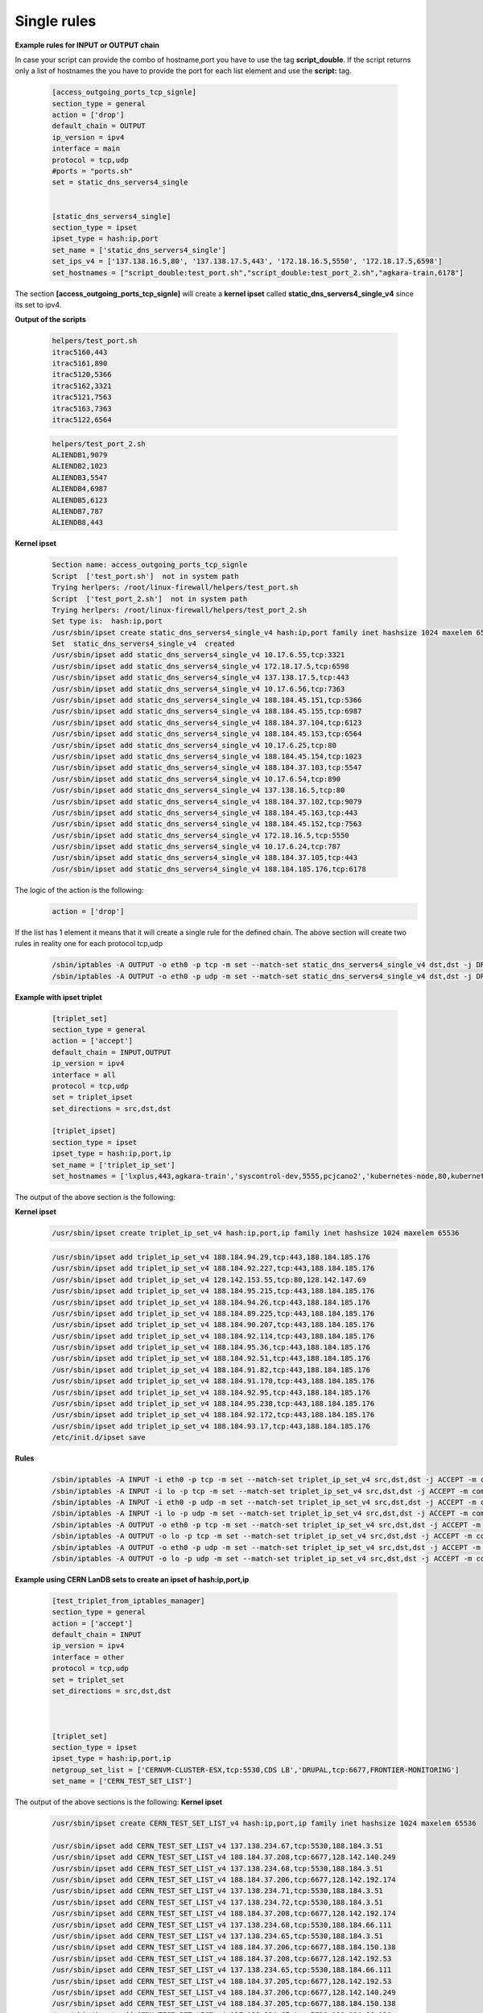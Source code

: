 Single rules
============

**Example rules for INPUT or OUTPUT chain**

In case your script can provide the combo of hostname,port you have to use the tag **script_double**. If the script returns only a list of hostnames
the you have to provide the port for each list element and use the **script:** tag.

    .. code-block:: ini

        [access_outgoing_ports_tcp_signle]
        section_type = general
        action = ['drop']
        default_chain = OUTPUT
        ip_version = ipv4
        interface = main
        protocol = tcp,udp
        #ports = "ports.sh"
        set = static_dns_servers4_single


        [static_dns_servers4_single]
        section_type = ipset
        ipset_type = hash:ip,port
        set_name = ['static_dns_servers4_single']
        set_ips_v4 = ['137.138.16.5,80', '137.138.17.5,443', '172.18.16.5,5550', '172.18.17.5,6598']
        set_hostnames = ["script_double:test_port.sh","script_double:test_port_2.sh","agkara-train,6178"]


The section **[access_outgoing_ports_tcp_signle]** will create a **kernel ipset** called **static_dns_servers4_single_v4** since its set to ipv4.

**Output of the scripts**

    .. code-block:: bash

        helpers/test_port.sh
        itrac5160,443
        itrac5161,890
        itrac5120,5366
        itrac5162,3321
        itrac5121,7563
        itrac5163,7363
        itrac5122,6564

    .. code-block:: bash

        helpers/test_port_2.sh
        ALIENDB1,9079
        ALIENDB2,1023
        ALIENDB3,5547
        ALIENDB4,6987
        ALIENDB5,6123
        ALIENDB7,787
        ALIENDB8,443


**Kernel ipset**

    .. code-block:: bash

        Section name: access_outgoing_ports_tcp_signle
        Script  ['test_port.sh']  not in system path
        Trying herlpers: /root/linux-firewall/helpers/test_port.sh
        Script  ['test_port_2.sh']  not in system path
        Trying herlpers: /root/linux-firewall/helpers/test_port_2.sh
        Set type is:  hash:ip,port
        /usr/sbin/ipset create static_dns_servers4_single_v4 hash:ip,port family inet hashsize 1024 maxelem 65536
        Set  static_dns_servers4_single_v4  created
        /usr/sbin/ipset add static_dns_servers4_single_v4 10.17.6.55,tcp:3321
        /usr/sbin/ipset add static_dns_servers4_single_v4 172.18.17.5,tcp:6598
        /usr/sbin/ipset add static_dns_servers4_single_v4 137.138.17.5,tcp:443
        /usr/sbin/ipset add static_dns_servers4_single_v4 10.17.6.56,tcp:7363
        /usr/sbin/ipset add static_dns_servers4_single_v4 188.184.45.151,tcp:5366
        /usr/sbin/ipset add static_dns_servers4_single_v4 188.184.45.155,tcp:6987
        /usr/sbin/ipset add static_dns_servers4_single_v4 188.184.37.104,tcp:6123
        /usr/sbin/ipset add static_dns_servers4_single_v4 188.184.45.153,tcp:6564
        /usr/sbin/ipset add static_dns_servers4_single_v4 10.17.6.25,tcp:80
        /usr/sbin/ipset add static_dns_servers4_single_v4 188.184.45.154,tcp:1023
        /usr/sbin/ipset add static_dns_servers4_single_v4 188.184.37.103,tcp:5547
        /usr/sbin/ipset add static_dns_servers4_single_v4 10.17.6.54,tcp:890
        /usr/sbin/ipset add static_dns_servers4_single_v4 137.138.16.5,tcp:80
        /usr/sbin/ipset add static_dns_servers4_single_v4 188.184.37.102,tcp:9079
        /usr/sbin/ipset add static_dns_servers4_single_v4 188.184.45.163,tcp:443
        /usr/sbin/ipset add static_dns_servers4_single_v4 188.184.45.152,tcp:7563
        /usr/sbin/ipset add static_dns_servers4_single_v4 172.18.16.5,tcp:5550
        /usr/sbin/ipset add static_dns_servers4_single_v4 10.17.6.24,tcp:787
        /usr/sbin/ipset add static_dns_servers4_single_v4 188.184.37.105,tcp:443
        /usr/sbin/ipset add static_dns_servers4_single_v4 188.184.185.176,tcp:6178

The logic of the action is the following:
    .. code-block:: ini

        action = ['drop']

If the list has 1 element it means that it will create a single rule for the defined chain.
The above section will create two rules in reality one for each protocol tcp,udp

    .. code-block:: bash

        /sbin/iptables -A OUTPUT -o eth0 -p tcp -m set --match-set static_dns_servers4_single_v4 dst,dst -j DROP -m comment --comment access_outgoing_ports_tcp_signle
        /sbin/iptables -A OUTPUT -o eth0 -p udp -m set --match-set static_dns_servers4_single_v4 dst,dst -j DROP -m comment --comment access_outgoing_ports_tcp_signle



**Example with ipset triplet**

    .. code-block:: ini

        [triplet_set]
        section_type = general
        action = ['accept']
        default_chain = INPUT,OUTPUT
        ip_version = ipv4
        interface = all
        protocol = tcp,udp
        set = triplet_ipset
        set_directions = src,dst,dst

        [triplet_ipset]
        section_type = ipset
        ipset_type = hash:ip,port,ip
        set_name = ['triplet_ip_set']
        set_hostnames = ['lxplus,443,agkara-train','syscontrol-dev,5555,pcjcano2','kubernetes-node,80,kubernetes-master']


The output of the above section is the following:

**Kernel ipset**

    .. code-block:: bash

        /usr/sbin/ipset create triplet_ip_set_v4 hash:ip,port,ip family inet hashsize 1024 maxelem 65536

    .. code-block:: bash

        /usr/sbin/ipset add triplet_ip_set_v4 188.184.94.29,tcp:443,188.184.185.176
        /usr/sbin/ipset add triplet_ip_set_v4 188.184.92.227,tcp:443,188.184.185.176
        /usr/sbin/ipset add triplet_ip_set_v4 128.142.153.55,tcp:80,128.142.147.69
        /usr/sbin/ipset add triplet_ip_set_v4 188.184.95.215,tcp:443,188.184.185.176
        /usr/sbin/ipset add triplet_ip_set_v4 188.184.94.26,tcp:443,188.184.185.176
        /usr/sbin/ipset add triplet_ip_set_v4 188.184.89.225,tcp:443,188.184.185.176
        /usr/sbin/ipset add triplet_ip_set_v4 188.184.90.207,tcp:443,188.184.185.176
        /usr/sbin/ipset add triplet_ip_set_v4 188.184.92.114,tcp:443,188.184.185.176
        /usr/sbin/ipset add triplet_ip_set_v4 188.184.95.36,tcp:443,188.184.185.176
        /usr/sbin/ipset add triplet_ip_set_v4 188.184.92.51,tcp:443,188.184.185.176
        /usr/sbin/ipset add triplet_ip_set_v4 188.184.91.82,tcp:443,188.184.185.176
        /usr/sbin/ipset add triplet_ip_set_v4 188.184.91.170,tcp:443,188.184.185.176
        /usr/sbin/ipset add triplet_ip_set_v4 188.184.92.95,tcp:443,188.184.185.176
        /usr/sbin/ipset add triplet_ip_set_v4 188.184.95.238,tcp:443,188.184.185.176
        /usr/sbin/ipset add triplet_ip_set_v4 188.184.92.172,tcp:443,188.184.185.176
        /usr/sbin/ipset add triplet_ip_set_v4 188.184.93.17,tcp:443,188.184.185.176
        /etc/init.d/ipset save

**Rules**

    .. code-block:: bash

        /sbin/iptables -A INPUT -i eth0 -p tcp -m set --match-set triplet_ip_set_v4 src,dst,dst -j ACCEPT -m comment --comment triplet_set
        /sbin/iptables -A INPUT -i lo -p tcp -m set --match-set triplet_ip_set_v4 src,dst,dst -j ACCEPT -m comment --comment triplet_set
        /sbin/iptables -A INPUT -i eth0 -p udp -m set --match-set triplet_ip_set_v4 src,dst,dst -j ACCEPT -m comment --comment triplet_set
        /sbin/iptables -A INPUT -i lo -p udp -m set --match-set triplet_ip_set_v4 src,dst,dst -j ACCEPT -m comment --comment triplet_set
        /sbin/iptables -A OUTPUT -o eth0 -p tcp -m set --match-set triplet_ip_set_v4 src,dst,dst -j ACCEPT -m comment --comment triplet_set
        /sbin/iptables -A OUTPUT -o lo -p tcp -m set --match-set triplet_ip_set_v4 src,dst,dst -j ACCEPT -m comment --comment triplet_set
        /sbin/iptables -A OUTPUT -o eth0 -p udp -m set --match-set triplet_ip_set_v4 src,dst,dst -j ACCEPT -m comment --comment triplet_set
        /sbin/iptables -A OUTPUT -o lo -p udp -m set --match-set triplet_ip_set_v4 src,dst,dst -j ACCEPT -m comment --comment triplet_set


**Example using CERN LanDB sets to create an ipset of hash:ip,port,ip**

    .. code-block:: ini

        [test_triplet_from_iptables_manager]
        section_type = general
        action = ['accept']
        default_chain = INPUT
        ip_version = ipv4
        interface = other
        protocol = tcp,udp
        set = triplet_set
        set_directions = src,dst,dst



        [triplet_set]
        section_type = ipset
        ipset_type = hash:ip,port,ip
        netgroup_set_list = ['CERNVM-CLUSTER-ESX,tcp:5530,CDS LB','DRUPAL,tcp:6677,FRONTIER-MONITORING']
        set_name = ['CERN_TEST_SET_LIST']


The output of the above sections is the following:
**Kernel ipset**

    .. code-block:: bash

        /usr/sbin/ipset create CERN_TEST_SET_LIST_v4 hash:ip,port,ip family inet hashsize 1024 maxelem 65536

        /usr/sbin/ipset add CERN_TEST_SET_LIST_v4 137.138.234.67,tcp:5530,188.184.3.51
        /usr/sbin/ipset add CERN_TEST_SET_LIST_v4 188.184.37.208,tcp:6677,128.142.140.249
        /usr/sbin/ipset add CERN_TEST_SET_LIST_v4 137.138.234.68,tcp:5530,188.184.3.51
        /usr/sbin/ipset add CERN_TEST_SET_LIST_v4 188.184.37.206,tcp:6677,128.142.192.174
        /usr/sbin/ipset add CERN_TEST_SET_LIST_v4 137.138.234.71,tcp:5530,188.184.3.51
        /usr/sbin/ipset add CERN_TEST_SET_LIST_v4 137.138.234.72,tcp:5530,188.184.3.51
        /usr/sbin/ipset add CERN_TEST_SET_LIST_v4 188.184.37.208,tcp:6677,128.142.192.174
        /usr/sbin/ipset add CERN_TEST_SET_LIST_v4 137.138.234.68,tcp:5530,188.184.66.111
        /usr/sbin/ipset add CERN_TEST_SET_LIST_v4 137.138.234.65,tcp:5530,188.184.3.51
        /usr/sbin/ipset add CERN_TEST_SET_LIST_v4 188.184.37.206,tcp:6677,188.184.150.138
        /usr/sbin/ipset add CERN_TEST_SET_LIST_v4 188.184.37.208,tcp:6677,128.142.192.53
        /usr/sbin/ipset add CERN_TEST_SET_LIST_v4 137.138.234.65,tcp:5530,188.184.66.111
        /usr/sbin/ipset add CERN_TEST_SET_LIST_v4 188.184.37.205,tcp:6677,128.142.192.53
        /usr/sbin/ipset add CERN_TEST_SET_LIST_v4 188.184.37.206,tcp:6677,128.142.140.249
        /usr/sbin/ipset add CERN_TEST_SET_LIST_v4 188.184.37.205,tcp:6677,188.184.150.138
        /usr/sbin/ipset add CERN_TEST_SET_LIST_v4 137.138.234.67,tcp:5530,188.184.66.111
        /usr/sbin/ipset add CERN_TEST_SET_LIST_v4 137.138.234.72,tcp:5530,188.184.66.111
        /usr/sbin/ipset add CERN_TEST_SET_LIST_v4 188.184.37.208,tcp:6677,188.184.150.138
        /usr/sbin/ipset add CERN_TEST_SET_LIST_v4 188.184.37.205,tcp:6677,128.142.140.249
        /usr/sbin/ipset add CERN_TEST_SET_LIST_v4 137.138.234.71,tcp:5530,188.184.66.111
        /usr/sbin/ipset add CERN_TEST_SET_LIST_v4 137.138.234.70,tcp:5530,188.184.66.111
        /usr/sbin/ipset add CERN_TEST_SET_LIST_v4 137.138.234.66,tcp:5530,188.184.3.51
        /usr/sbin/ipset add CERN_TEST_SET_LIST_v4 188.184.37.205,tcp:6677,128.142.192.174
        /usr/sbin/ipset add CERN_TEST_SET_LIST_v4 188.184.37.206,tcp:6677,128.142.192.53
        /usr/sbin/ipset add CERN_TEST_SET_LIST_v4 137.138.234.66,tcp:5530,188.184.66.111
        /usr/sbin/ipset add CERN_TEST_SET_LIST_v4 137.138.234.70,tcp:5530,188.184.3.51
        /etc/init.d/ipset save

**Rules**

    .. code-block:: bash

        /sbin/iptables -A INPUT -i lo -p tcp -m set --match-set CERN_TEST_SET_LIST_v4 src,dst,dst -j ACCEPT -m comment --comment test_triplet_from_iptables_manager
        /sbin/iptables -A INPUT -i lo -p udp -m set --match-set CERN_TEST_SET_LIST_v4 src,dst,dst -j ACCEPT -m comment --comment test_triplet_from_iptables_manager


**Example of hash:ip,port,ip using mix of script and network set**

In case your script can provide the combo of hostname,port you have to use the tag **script_double**
If you want to return only a list of hostnames then you have to provide the port for each list element and use the **script:** or **netgroup:** tags.
Please note that last part of each element in the list can only use the **script:** or **netgroup:**(which extracts hostnames from LanDB) tags and has
to return as output a list with single elements

    .. code-block:: ini

        [test_triplet_from_iptables_manager_3]
        section_type = general
        action = ['accept']
        default_chain = OUTPUT,INPUT
        ip_version = both
        interface = ['main']
        protocol = tcp,udp
        set = triplet_set_3
        set_directions = dst,dst,src


        [triplet_set_3]
        section_type = ipset
        ipset_type = hash:ip,port,ip
        set_hostnames = ['script_double:test_port_2.sh,netgroup:IT PES NAGIOS','netgroup:IT SECURITY FIREWALL ALIENDB,8080,script:test_2.sh']
        set_name = ['triplet_set_test_3']

The output of the above sections is the following:
**Kernel ipset v4**

    .. code-block:: bash

        /usr/sbin/ipset create triplet_set_test_3_v4 hash:ip,port,ip family inet hashsize 1024 maxelem 65536
        Set  triplet_set_test_3_v4  created
        /usr/sbin/ipset add triplet_set_test_3_v4 137.138.99.136,tcp:6987,128.142.137.117
        /usr/sbin/ipset add triplet_set_test_3_v4 137.138.47.216,tcp:8080,188.184.9.235
        /usr/sbin/ipset add triplet_set_test_3_v4 137.138.99.141,tcp:8080,188.184.9.236
        /usr/sbin/ipset add triplet_set_test_3_v4 137.138.47.221,tcp:443,128.142.192.160
        /usr/sbin/ipset add triplet_set_test_3_v4 137.138.99.141,tcp:8080,188.184.9.234
        /usr/sbin/ipset add triplet_set_test_3_v4 137.138.47.216,tcp:8080,188.184.9.239
        /usr/sbin/ipset add triplet_set_test_3_v4 137.138.99.139,tcp:9079,128.142.192.160
        /usr/sbin/ipset add triplet_set_test_3_v4 137.138.99.141,tcp:8080,188.184.9.239
        /usr/sbin/ipset add triplet_set_test_3_v4 137.138.99.140,tcp:1023,128.142.192.160
        /usr/sbin/ipset add triplet_set_test_3_v4 137.138.47.221,tcp:8080,188.185.96.137
        /usr/sbin/ipset add triplet_set_test_3_v4 137.138.99.139,tcp:8080,188.184.9.240
        /usr/sbin/ipset add triplet_set_test_3_v4 137.138.99.145,tcp:8080,188.185.96.137
        /usr/sbin/ipset add triplet_set_test_3_v4 137.138.99.136,tcp:8080,188.184.9.239
        /usr/sbin/ipset add triplet_set_test_3_v4 137.138.99.139,tcp:9079,128.142.157.127
        /usr/sbin/ipset add triplet_set_test_3_v4 137.138.99.136,tcp:8080,188.184.9.235
        /usr/sbin/ipset add triplet_set_test_3_v4 137.138.99.136,tcp:8080,188.184.9.234
        /usr/sbin/ipset add triplet_set_test_3_v4 137.138.99.139,tcp:8080,188.185.96.137
        /usr/sbin/ipset add triplet_set_test_3_v4 137.138.99.141,tcp:5547,128.142.157.127
        /usr/sbin/ipset add triplet_set_test_3_v4 137.138.47.216,tcp:8080,188.184.9.236
        /usr/sbin/ipset add triplet_set_test_3_v4 137.138.99.141,tcp:8080,188.185.96.137
        /usr/sbin/ipset add triplet_set_test_3_v4 137.138.99.136,tcp:8080,188.184.9.236
        /usr/sbin/ipset add triplet_set_test_3_v4 137.138.99.141,tcp:8080,188.184.9.235
        /usr/sbin/ipset add triplet_set_test_3_v4 137.138.99.145,tcp:6123,128.142.192.160
        /usr/sbin/ipset add triplet_set_test_3_v4 137.138.47.216,tcp:787,128.142.192.160
        /usr/sbin/ipset add triplet_set_test_3_v4 137.138.99.145,tcp:8080,188.184.9.236
        /usr/sbin/ipset add triplet_set_test_3_v4 137.138.99.145,tcp:8080,188.184.9.235
        /usr/sbin/ipset add triplet_set_test_3_v4 137.138.99.145,tcp:8080,188.184.9.234
        /usr/sbin/ipset add triplet_set_test_3_v4 137.138.99.141,tcp:5547,128.142.137.117
        /usr/sbin/ipset add triplet_set_test_3_v4 137.138.99.139,tcp:8080,188.184.9.239
        /usr/sbin/ipset add triplet_set_test_3_v4 137.138.47.216,tcp:8080,188.184.9.240
        /usr/sbin/ipset add triplet_set_test_3_v4 137.138.47.221,tcp:8080,188.184.9.236
        /usr/sbin/ipset add triplet_set_test_3_v4 137.138.47.221,tcp:8080,188.184.9.235
        /usr/sbin/ipset add triplet_set_test_3_v4 137.138.47.216,tcp:8080,188.185.96.137
        /usr/sbin/ipset add triplet_set_test_3_v4 137.138.47.221,tcp:8080,188.184.9.239
        /usr/sbin/ipset add triplet_set_test_3_v4 137.138.99.145,tcp:8080,188.184.9.239
        /usr/sbin/ipset add triplet_set_test_3_v4 137.138.99.140,tcp:1023,128.142.157.127
        /usr/sbin/ipset add triplet_set_test_3_v4 137.138.47.221,tcp:443,128.142.157.127
        /usr/sbin/ipset add triplet_set_test_3_v4 137.138.99.136,tcp:8080,188.184.9.240
        /usr/sbin/ipset add triplet_set_test_3_v4 137.138.99.141,tcp:8080,188.184.9.240
        /usr/sbin/ipset add triplet_set_test_3_v4 137.138.47.221,tcp:8080,188.184.9.234
        /usr/sbin/ipset add triplet_set_test_3_v4 137.138.99.136,tcp:8080,188.185.96.137
        /usr/sbin/ipset add triplet_set_test_3_v4 137.138.99.140,tcp:8080,188.185.96.137
        /usr/sbin/ipset add triplet_set_test_3_v4 137.138.47.221,tcp:443,128.142.137.117
        /usr/sbin/ipset add triplet_set_test_3_v4 137.138.99.139,tcp:8080,188.184.9.234
        /usr/sbin/ipset add triplet_set_test_3_v4 137.138.99.139,tcp:8080,188.184.9.235
        /usr/sbin/ipset add triplet_set_test_3_v4 137.138.99.139,tcp:8080,188.184.9.236
        /usr/sbin/ipset add triplet_set_test_3_v4 137.138.99.140,tcp:8080,188.184.9.234
        /usr/sbin/ipset add triplet_set_test_3_v4 137.138.99.140,tcp:8080,188.184.9.235
        /usr/sbin/ipset add triplet_set_test_3_v4 137.138.99.140,tcp:8080,188.184.9.236
        /usr/sbin/ipset add triplet_set_test_3_v4 137.138.99.140,tcp:8080,188.184.9.239
        /usr/sbin/ipset add triplet_set_test_3_v4 137.138.99.145,tcp:6123,128.142.157.127
        /usr/sbin/ipset add triplet_set_test_3_v4 137.138.47.216,tcp:787,128.142.157.127
        /usr/sbin/ipset add triplet_set_test_3_v4 137.138.99.140,tcp:8080,188.184.9.240
        /usr/sbin/ipset add triplet_set_test_3_v4 137.138.47.216,tcp:8080,188.184.9.234
        /usr/sbin/ipset add triplet_set_test_3_v4 137.138.99.139,tcp:9079,128.142.137.117
        /usr/sbin/ipset add triplet_set_test_3_v4 137.138.99.140,tcp:1023,128.142.137.117
        /usr/sbin/ipset add triplet_set_test_3_v4 137.138.99.136,tcp:6987,128.142.157.127
        /usr/sbin/ipset add triplet_set_test_3_v4 137.138.47.216,tcp:787,128.142.137.117
        /usr/sbin/ipset add triplet_set_test_3_v4 137.138.99.145,tcp:6123,128.142.137.117
        /usr/sbin/ipset add triplet_set_test_3_v4 137.138.99.136,tcp:6987,128.142.192.160
        /usr/sbin/ipset add triplet_set_test_3_v4 137.138.99.141,tcp:5547,128.142.192.160
        /usr/sbin/ipset add triplet_set_test_3_v4 137.138.47.221,tcp:8080,188.184.9.240
        /usr/sbin/ipset add triplet_set_test_3_v4 137.138.99.145,tcp:8080,188.184.9.240

**Kernel ipset v6**

    .. code-block:: bash

        /usr/sbin/ipset create triplet_set_test_3_v6 hash:ip,port,ip family inet6 hashsize 1024 maxelem 65536
        Set  triplet_set_test_3_v6  created
        /usr/sbin/ipset add triplet_set_test_3_v6 2001:1458:201:b50e::100:12,tcp:8080,2001:1458:201:70::100:2c
        /usr/sbin/ipset add triplet_set_test_3_v6 2001:1458:201:b49f::100:27,tcp:8080,2001:1458:201:70::100:28
        /usr/sbin/ipset add triplet_set_test_3_v6 2001:1458:201:b50e::100:12,tcp:8080,2001:1458:201:70::100:2b
        /usr/sbin/ipset add triplet_set_test_3_v6 2001:1458:201:b49f::100:27,tcp:8080,2001:1458:201:70::100:26
        /usr/sbin/ipset add triplet_set_test_3_v6 2001:1458:201:b49f::100:27,tcp:8080,2001:1458:201:70::100:27
        /usr/sbin/ipset add triplet_set_test_3_v6 2001:1458:201:b50e::100:17,tcp:8080,2001:1458:201:70::100:2b
        /usr/sbin/ipset add triplet_set_test_3_v6 2001:1458:201:b50e::100:17,tcp:8080,2001:1458:201:70::100:2c
        /usr/sbin/ipset add triplet_set_test_3_v6 2001:1458:201:b49f::100:6,tcp:8080,2001:1458:201:70::100:26
        /usr/sbin/ipset add triplet_set_test_3_v6 2001:1458:201:b49f::100:6,tcp:8080,2001:1458:201:70::100:27
        /usr/sbin/ipset add triplet_set_test_3_v6 2001:1458:201:b49f::100:6,tcp:8080,2001:1458:201:70::100:28
        /usr/sbin/ipset add triplet_set_test_3_v6 2001:1458:201:b50e::100:12,tcp:8080,2001:1458:201:70::100:28
        /usr/sbin/ipset add triplet_set_test_3_v6 2001:1458:201:b49f::100:2,tcp:8080,2001:1458:201:70::100:26
        /usr/sbin/ipset add triplet_set_test_3_v6 2001:1458:201:b49f::100:2,tcp:8080,2001:1458:201:70::100:27
        /usr/sbin/ipset add triplet_set_test_3_v6 2001:1458:201:b49f::100:5,tcp:8080,2001:1458:201:70::100:27
        /usr/sbin/ipset add triplet_set_test_3_v6 2001:1458:201:b49f::100:5,tcp:8080,2001:1458:201:70::100:26
        /usr/sbin/ipset add triplet_set_test_3_v6 2001:1458:201:b49f::100:5,tcp:8080,2001:1458:201:70::100:28
        /usr/sbin/ipset add triplet_set_test_3_v6 2001:1458:201:b49f::100:2,tcp:8080,2001:1458:201:70::100:28
        /usr/sbin/ipset add triplet_set_test_3_v6 2001:1458:201:b49f::100:7,tcp:8080,2001:1458:201:70::100:2c
        /usr/sbin/ipset add triplet_set_test_3_v6 2001:1458:201:b49f::100:7,tcp:8080,2001:1458:201:70::100:2b
        /usr/sbin/ipset add triplet_set_test_3_v6 2001:1458:201:b49f::100:6,tcp:8080,2001:1458:201:70::100:2b
        /usr/sbin/ipset add triplet_set_test_3_v6 2001:1458:201:b49f::100:6,tcp:8080,2001:1458:201:70::100:2c
        /usr/sbin/ipset add triplet_set_test_3_v6 2001:1458:201:b50e::100:17,tcp:8080,2001:1458:201:70::100:28
        /usr/sbin/ipset add triplet_set_test_3_v6 2001:1458:201:b50e::100:17,tcp:8080,2001:1458:201:70::100:26
        /usr/sbin/ipset add triplet_set_test_3_v6 2001:1458:201:b50e::100:17,tcp:8080,2001:1458:201:70::100:27
        /usr/sbin/ipset add triplet_set_test_3_v6 2001:1458:201:b49f::100:27,tcp:8080,2001:1458:201:70::100:2b
        /usr/sbin/ipset add triplet_set_test_3_v6 2001:1458:201:b49f::100:27,tcp:8080,2001:1458:201:70::100:2c
        /usr/sbin/ipset add triplet_set_test_3_v6 2001:1458:201:b49f::100:7,tcp:8080,2001:1458:201:70::100:27
        /usr/sbin/ipset add triplet_set_test_3_v6 2001:1458:201:b49f::100:7,tcp:8080,2001:1458:201:70::100:26
        /usr/sbin/ipset add triplet_set_test_3_v6 2001:1458:201:b49f::100:7,tcp:8080,2001:1458:201:70::100:28
        /usr/sbin/ipset add triplet_set_test_3_v6 2001:1458:201:b49f::100:5,tcp:8080,2001:1458:201:70::100:2c
        /usr/sbin/ipset add triplet_set_test_3_v6 2001:1458:201:b49f::100:5,tcp:8080,2001:1458:201:70::100:2b
        /usr/sbin/ipset add triplet_set_test_3_v6 2001:1458:201:b49f::100:2,tcp:8080,2001:1458:201:70::100:2b
        /usr/sbin/ipset add triplet_set_test_3_v6 2001:1458:201:b49f::100:2,tcp:8080,2001:1458:201:70::100:2c
        /usr/sbin/ipset add triplet_set_test_3_v6 2001:1458:201:b50e::100:12,tcp:8080,2001:1458:201:70::100:27
        /usr/sbin/ipset add triplet_set_test_3_v6 2001:1458:201:b50e::100:12,tcp:8080,2001:1458:201:70::100:26

**Rules**

    .. code-block:: bash

        /sbin/iptables -A OUTPUT -o eth0 -p tcp -m set --match-set triplet_set_test_3_v4 dst,dst,src -j ACCEPT -m comment --comment test_triplet_from_iptables_manager_3
        /sbin/iptables -A OUTPUT -o eth0 -p udp -m set --match-set triplet_set_test_3_v4 dst,dst,src -j ACCEPT -m comment --comment test_triplet_from_iptables_manager_3
        /sbin/iptables -A INPUT -i eth0 -p tcp -m set --match-set triplet_set_test_3_v4 dst,dst,src -j ACCEPT -m comment --comment test_triplet_from_iptables_manager_3
        /sbin/iptables -A INPUT -i eth0 -p udp -m set --match-set triplet_set_test_3_v4 dst,dst,src -j ACCEPT -m comment --comment test_triplet_from_iptables_manager_3
        /sbin/ip6tables -A OUTPUT -o eth0 -p tcp -m set --match-set triplet_set_test_3_v6 dst,dst,src -j ACCEPT -m comment --comment test_triplet_from_iptables_manager_3
        /sbin/ip6tables -A OUTPUT -o eth0 -p udp -m set --match-set triplet_set_test_3_v6 dst,dst,src -j ACCEPT -m comment --comment test_triplet_from_iptables_manager_3
        /sbin/ip6tables -A INPUT -i eth0 -p tcp -m set --match-set triplet_set_test_3_v6 dst,dst,src -j ACCEPT -m comment --comment test_triplet_from_iptables_manager_3
        /sbin/ip6tables -A INPUT -i eth0 -p udp -m set --match-set triplet_set_test_3_v6 dst,dst,src -j ACCEPT -m comment --comment test_triplet_from_iptables_manager_3

**Example using script to define host,ports combined with network/s hash:ip,port,net**

In case your script can provide the combo of hostname,port you have to use the tag **script_double**. If want to return only a list of hostnames
the you have to provide the port for each list element and use the **script:** or **netgroup:** tag. Please note that last part of each element in the list can only
use the **script:** tag and has to get as input a list with single elements list only net range
Check the following examples

    .. code-block:: ini

        [test_triplet_from_iptables_manager]
        section_type = general
        action = ['accept']
        default_chain = OUTPUT,INPUT
        ip_version = both
        interface = ['main']
        protocol = tcp,udp
        set = triplet_set
        set_directions = src,dst,dst



        [triplet_set]
        section_type = ipset
        ipset_type = hash:ip,port,net
        set_hostnames = ['script_double:test_port_2.sh,script:test_nets_v4.sh','script_double:test_port_2.sh,script:test_nets_v6.sh']
        set_name = ['triplet_set_both']

The output of the above sections is the following:
**Kernel ipset**

    .. code-block:: bash

        /usr/sbin/ipset create triplet_set_both_v4 hash:ip,port,net family inet hashsize 1024 maxelem 65536
        Set  triplet_set_both_v4  created
        /usr/sbin/ipset add triplet_set_both_v4 137.138.47.221,tcp:443,100.64.0.0/10
        /usr/sbin/ipset add triplet_set_both_v4 137.138.99.140,tcp:1023,192.91.242.0/24
        /usr/sbin/ipset add triplet_set_both_v4 137.138.99.145,tcp:6123,100.64.0.0/10
        /usr/sbin/ipset add triplet_set_both_v4 137.138.99.139,tcp:9079,188.184.0.0/15
        /usr/sbin/ipset add triplet_set_both_v4 137.138.99.136,tcp:6987,188.184.0.0/15
        /usr/sbin/ipset add triplet_set_both_v4 137.138.99.145,tcp:6123,188.184.0.0/15
        /usr/sbin/ipset add triplet_set_both_v4 137.138.99.145,tcp:6123,192.91.242.0/24
        /usr/sbin/ipset add triplet_set_both_v4 137.138.47.216,tcp:787,192.91.242.0/24
        /usr/sbin/ipset add triplet_set_both_v4 137.138.99.139,tcp:9079,192.91.242.0/24
        /usr/sbin/ipset add triplet_set_both_v4 137.138.47.216,tcp:787,100.64.0.0/10
        /usr/sbin/ipset add triplet_set_both_v4 137.138.99.140,tcp:1023,100.64.0.0/10
        /usr/sbin/ipset add triplet_set_both_v4 137.138.99.141,tcp:5547,188.184.0.0/15
        /usr/sbin/ipset add triplet_set_both_v4 137.138.99.141,tcp:5547,192.91.242.0/24
        /usr/sbin/ipset add triplet_set_both_v4 137.138.99.136,tcp:6987,192.91.242.0/24
        /usr/sbin/ipset add triplet_set_both_v4 137.138.47.221,tcp:443,192.91.242.0/24
        /usr/sbin/ipset add triplet_set_both_v4 137.138.99.136,tcp:6987,100.64.0.0/10
        /usr/sbin/ipset add triplet_set_both_v4 137.138.99.139,tcp:9079,100.64.0.0/10
        /usr/sbin/ipset add triplet_set_both_v4 137.138.47.216,tcp:787,188.184.0.0/15
        /usr/sbin/ipset add triplet_set_both_v4 137.138.99.140,tcp:1023,188.184.0.0/15
        /usr/sbin/ipset add triplet_set_both_v4 137.138.47.221,tcp:443,188.184.0.0/15
        /usr/sbin/ipset add triplet_set_both_v4 137.138.99.141,tcp:5547,100.64.0.0/10


    .. code-block:: bash

        /usr/sbin/ipset create triplet_set_both_v6 hash:ip,port,net family inet6 hashsize 1024 maxelem 65536
        Set  triplet_set_both_v6  created
        /usr/sbin/ipset add triplet_set_both_v6 2001:1458:201:b50e::100:12,tcp:787,FD01:1459::/32
        /usr/sbin/ipset add triplet_set_both_v6 2001:1458:201:b49f::100:5,tcp:9079,2001:1458::/32
        /usr/sbin/ipset add triplet_set_both_v6 2001:1458:201:b49f::100:6,tcp:1023,FD01:1459::/32
        /usr/sbin/ipset add triplet_set_both_v6 2001:1458:201:b49f::100:5,tcp:9079,FD01:1459::/32
        /usr/sbin/ipset add triplet_set_both_v6 2001:1458:201:b50e::100:17,tcp:443,2001:1458::/32
        /usr/sbin/ipset add triplet_set_both_v6 2001:1458:201:b50e::100:17,tcp:443,FD01:1459::/32
        /usr/sbin/ipset add triplet_set_both_v6 2001:1458:201:b49f::100:2,tcp:6987,2001:1458::/32
        /usr/sbin/ipset add triplet_set_both_v6 2001:1458:201:b49f::100:2,tcp:6987,FD01:1459::/32
        /usr/sbin/ipset add triplet_set_both_v6 2001:1458:201:b49f::100:7,tcp:5547,2001:1458::/32
        /usr/sbin/ipset add triplet_set_both_v6 2001:1458:201:b49f::100:7,tcp:5547,FD01:1459::/32
        /usr/sbin/ipset add triplet_set_both_v6 2001:1458:201:b50e::100:12,tcp:787,2001:1458::/32
        /usr/sbin/ipset add triplet_set_both_v6 2001:1458:201:b49f::100:27,tcp:6123,2001:1458::/32
        /usr/sbin/ipset add triplet_set_both_v6 2001:1458:201:b49f::100:27,tcp:6123,FD01:1459::/32
        /usr/sbin/ipset add triplet_set_both_v6 2001:1458:201:b49f::100:6,tcp:1023,2001:1458::/32

**Rules**

    .. code-block:: bash

        /sbin/iptables -A OUTPUT -o eth0 -p tcp -m set --match-set triplet_set_both_v4 src,dst,dst -j ACCEPT -m comment --comment test_triplet_from_iptables_manager
        /sbin/iptables -A OUTPUT -o eth0 -p udp -m set --match-set triplet_set_both_v4 src,dst,dst -j ACCEPT -m comment --comment test_triplet_from_iptables_manager
        /sbin/iptables -A INPUT -i eth0 -p tcp -m set --match-set triplet_set_both_v4 src,dst,dst -j ACCEPT -m comment --comment test_triplet_from_iptables_manager
        /sbin/iptables -A INPUT -i eth0 -p udp -m set --match-set triplet_set_both_v4 src,dst,dst -j ACCEPT -m comment --comment test_triplet_from_iptables_manager
        /sbin/ip6tables -A OUTPUT -o eth0 -p tcp -m set --match-set triplet_set_both_v6 src,dst,dst -j ACCEPT -m comment --comment test_triplet_from_iptables_manager
        /sbin/ip6tables -A OUTPUT -o eth0 -p udp -m set --match-set triplet_set_both_v6 src,dst,dst -j ACCEPT -m comment --comment test_triplet_from_iptables_manager
        /sbin/ip6tables -A INPUT -i eth0 -p tcp -m set --match-set triplet_set_both_v6 src,dst,dst -j ACCEPT -m comment --comment test_triplet_from_iptables_manager
        /sbin/ip6tables -A INPUT -i eth0 -p udp -m set --match-set triplet_set_both_v6 src,dst,dst -j ACCEPT -m comment --comment test_triplet_from_iptables_manager

Another example of mix network set and scripts to create ipsets

    .. code-block:: ini

        [test_triplet_from_iptables_manager_3]
        section_type = general
        action = ['accept']
        default_chain = OUTPUT,INPUT
        ip_version = ipv6
        interface = ['main']
        protocol = tcp,udp
        set = triplet_set_3
        set_directions = dst,dst,src


        [triplet_set_3]
        section_type = ipset
        ipset_type = hash:ip,port,net
        set_hostnames = ['netgroup:IT SECURITY FIREWALL ALIENDB,8080,script:test_nets_v6.sh']
        set_name = ['triplet_set_test_3']


The output of the above sections is the following:
**Kernel ipset**

    .. code-block:: bash

        /usr/sbin/ipset create triplet_set_test_3_v6 hash:ip,port,net family inet6 hashsize 1024 maxelem 65536
        Set  triplet_set_test_3_v6  created
        /usr/sbin/ipset add triplet_set_test_3_v6 2001:1458:201:b49f::100:5,tcp:8080,2001:1458::/32
        /usr/sbin/ipset add triplet_set_test_3_v6 2001:1458:201:b50e::100:17,tcp:8080,2001:1458::/32
        /usr/sbin/ipset add triplet_set_test_3_v6 2001:1458:201:b49f::100:6,tcp:8080,FD01:1459::/32
        /usr/sbin/ipset add triplet_set_test_3_v6 2001:1458:201:b50e::100:12,tcp:8080,FD01:1459::/32
        /usr/sbin/ipset add triplet_set_test_3_v6 2001:1458:201:b50e::100:12,tcp:8080,2001:1458::/32
        /usr/sbin/ipset add triplet_set_test_3_v6 2001:1458:201:b49f::100:5,tcp:8080,FD01:1459::/32
        /usr/sbin/ipset add triplet_set_test_3_v6 2001:1458:201:b49f::100:2,tcp:8080,FD01:1459::/32
        /usr/sbin/ipset add triplet_set_test_3_v6 2001:1458:201:b49f::100:2,tcp:8080,2001:1458::/32
        /usr/sbin/ipset add triplet_set_test_3_v6 2001:1458:201:b50e::100:17,tcp:8080,FD01:1459::/32
        /usr/sbin/ipset add triplet_set_test_3_v6 2001:1458:201:b49f::100:6,tcp:8080,2001:1458::/32
        /usr/sbin/ipset add triplet_set_test_3_v6 2001:1458:201:b49f::100:7,tcp:8080,FD01:1459::/32
        /usr/sbin/ipset add triplet_set_test_3_v6 2001:1458:201:b49f::100:7,tcp:8080,2001:1458::/32
        /usr/sbin/ipset add triplet_set_test_3_v6 2001:1458:201:b49f::100:27,tcp:8080,2001:1458::/32
        /usr/sbin/ipset add triplet_set_test_3_v6 2001:1458:201:b49f::100:27,tcp:8080,FD01:1459::/32

**Rules**

    .. code-block:: bash

        /sbin/ip6tables -A OUTPUT -o eth0 -p tcp -m set --match-set triplet_set_test_3_v6 dst,dst,src -j ACCEPT -m comment --comment test_triplet_from_iptables_manager_3
        /sbin/ip6tables -A OUTPUT -o eth0 -p udp -m set --match-set triplet_set_test_3_v6 dst,dst,src -j ACCEPT -m comment --comment test_triplet_from_iptables_manager_3
        /sbin/ip6tables -A INPUT -i eth0 -p tcp -m set --match-set triplet_set_test_3_v6 dst,dst,src -j ACCEPT -m comment --comment test_triplet_from_iptables_manager_3
        /sbin/ip6tables -A INPUT -i eth0 -p udp -m set --match-set triplet_set_test_3_v6 dst,dst,src -j ACCEPT -m comment --comment test_triplet_from_iptables_manager_3

**Example to create an ipset of hash:ip,port**

In case your script can provide the combo of hostname,port you have to use the tag **script_double**. If the script returns only a list of hostnames
the you have to provide the port for each list element and use the **script:** tag. Please note that last part of each element in the list can only
use the **script:** tag and has to get as input a list with single elements list only hostnames
Check the following examples

    .. code-block:: ini

        [test_doublet_from_iptables_manager_2]
        section_type = general
        action = ['accept']
        default_chain = OUTPUT,INPUT
        ip_version = both
        interface = ['main']
        protocol = tcp,udp
        set = triplet_set_2
        set_directions = dst,dst

    .. code-block:: ini

        [doublet_set_2]
        section_type = ipset
        ipset_type = hash:ip,port
        set_hostnames = ['script_double:test_port_2.sh','script:test.sh,443']
        set_name = ['doublet_set_test_2']

The output of the above sections is the following:
**Kernel ipset**

    .. code-block:: bash

        /usr/sbin/ipset create doublet_set_test_2_v4 hash:ip,port family inet hashsize 1024 maxelem 65536
        Set  doublet_set_test_2_v4  created
        /usr/sbin/ipset add doublet_set_test_2_v4 188.184.45.152,tcp:443
        /usr/sbin/ipset add doublet_set_test_2_v4 188.184.45.151,tcp:443
        /usr/sbin/ipset add doublet_set_test_2_v4 188.184.45.153,tcp:443
        /usr/sbin/ipset add doublet_set_test_2_v4 10.17.6.54,tcp:443
        /usr/sbin/ipset add doublet_set_test_2_v4 137.138.47.216,tcp:787
        /usr/sbin/ipset add doublet_set_test_2_v4 137.138.99.145,tcp:6123
        /usr/sbin/ipset add doublet_set_test_2_v4 188.184.37.103,tcp:443
        /usr/sbin/ipset add doublet_set_test_2_v4 10.18.16.52,tcp:443
        /usr/sbin/ipset add doublet_set_test_2_v4 10.17.6.56,tcp:443
        /usr/sbin/ipset add doublet_set_test_2_v4 10.17.6.55,tcp:443
        /usr/sbin/ipset add doublet_set_test_2_v4 137.138.99.139,tcp:9079
        /usr/sbin/ipset add doublet_set_test_2_v4 188.184.45.163,tcp:443
        /usr/sbin/ipset add doublet_set_test_2_v4 137.138.99.140,tcp:1023
        /usr/sbin/ipset add doublet_set_test_2_v4 188.184.45.155,tcp:443
        /usr/sbin/ipset add doublet_set_test_2_v4 137.138.99.141,tcp:5547
        /usr/sbin/ipset add doublet_set_test_2_v4 137.138.99.136,tcp:6987
        /usr/sbin/ipset add doublet_set_test_2_v4 10.17.6.25,tcp:443
        /usr/sbin/ipset add doublet_set_test_2_v4 188.184.37.105,tcp:443
        /usr/sbin/ipset add doublet_set_test_2_v4 188.184.37.104,tcp:443
        /usr/sbin/ipset add doublet_set_test_2_v4 10.17.6.24,tcp:443
        /usr/sbin/ipset add doublet_set_test_2_v4 188.184.45.154,tcp:443
        /usr/sbin/ipset add doublet_set_test_2_v4 188.184.37.102,tcp:443
        /usr/sbin/ipset add doublet_set_test_2_v4 137.138.47.221,tcp:443

    .. code-block:: bash

        /usr/sbin/ipset create doublet_set_test_2_v6 hash:ip,port family inet6 hashsize 1024 maxelem 65536
        Set  doublet_set_test_2_v6  created
        /usr/sbin/ipset add doublet_set_test_2_v6 2001:1458:201:b49f::100:27,tcp:6123
        /usr/sbin/ipset add doublet_set_test_2_v6 2001:1458:201:b50e::100:12,tcp:787
        /usr/sbin/ipset add doublet_set_test_2_v6 2001:1458:201:b49f::100:7,tcp:5547
        /usr/sbin/ipset add doublet_set_test_2_v6 2001:1458:201:b49f::100:6,tcp:1023
        /usr/sbin/ipset add doublet_set_test_2_v6 2001:1458:201:b50e::100:17,tcp:443
        /usr/sbin/ipset add doublet_set_test_2_v6 2001:1458:201:b49f::100:5,tcp:9079
        /usr/sbin/ipset add doublet_set_test_2_v6 2001:1458:201:b49f::100:2,tcp:6987


**Rules**

    .. code-block:: bash

        /sbin/iptables -A OUTPUT -o eth0 -p tcp -m set --match-set doublet_set_test_2_v4 dst,dst -j ACCEPT -m comment --comment test_doublet_from_iptables_manager_2
        /sbin/iptables -A OUTPUT -o eth0 -p udp -m set --match-set doublet_set_test_2_v4 dst,dst -j ACCEPT -m comment --comment test_doublet_from_iptables_manager_2
        /sbin/iptables -A INPUT -i eth0 -p tcp -m set --match-set doublet_set_test_2_v4 dst,dst -j ACCEPT -m comment --comment test_doublet_from_iptables_manager_2
        /sbin/iptables -A INPUT -i eth0 -p udp -m set --match-set doublet_set_test_2_v4 dst,dst -j ACCEPT -m comment --comment test_doublet_from_iptables_manager_2
        /sbin/ip6tables -A OUTPUT -o eth0 -p tcp -m set --match-set doublet_set_test_2_v6 dst,dst -j ACCEPT -m comment --comment test_doublet_from_iptables_manager_2
        /sbin/ip6tables -A OUTPUT -o eth0 -p udp -m set --match-set doublet_set_test_2_v6 dst,dst -j ACCEPT -m comment --comment test_doublet_from_iptables_manager_2
        /sbin/ip6tables -A INPUT -i eth0 -p tcp -m set --match-set doublet_set_test_2_v6 dst,dst -j ACCEPT -m comment --comment test_doublet_from_iptables_manager_2
        /sbin/ip6tables -A INPUT -i eth0 -p udp -m set --match-set doublet_set_test_2_v6 dst,dst -j ACCEPT -m comment --comment test_doublet_from_iptables_manager_2